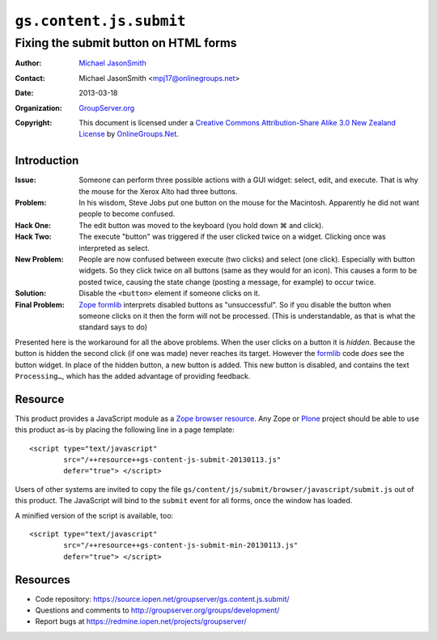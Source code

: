 ========================
``gs.content.js.submit``
========================
~~~~~~~~~~~~~~~~~~~~~~~~~~~~~~~~~~~~~~
Fixing the submit button on HTML forms
~~~~~~~~~~~~~~~~~~~~~~~~~~~~~~~~~~~~~~

:Author: `Michael JasonSmith`_
:Contact: Michael JasonSmith <mpj17@onlinegroups.net>
:Date: 2013-03-18
:Organization: `GroupServer.org`_
:Copyright: This document is licensed under a
  `Creative Commons Attribution-Share Alike 3.0 New Zealand License`_
  by `OnlineGroups.Net`_.

Introduction
============

:Issue: Someone can perform three possible actions with a GUI widget:
        select, edit, and execute. That is why the mouse for the Xerox Alto
        had three buttons.

:Problem: In his wisdom, Steve Jobs put one button on the mouse for the
          Macintosh. Apparently he did not want people to become confused.

:Hack One: The edit button was moved to the keyboard (you hold down ⌘ and
           click).

:Hack Two: The execute "button" was triggered if the user clicked twice on
           a widget. Clicking once was interpreted as select.

:New Problem: People are now confused between execute (two clicks) and
              select (one click). Especially with button widgets. So they
              click twice on all buttons (same as they would for an
              icon). This causes a form to be posted twice, causing the
              state change (posting a message, for example) to occur twice.

:Solution: Disable the ``<button>`` element if someone clicks on it.

:Final Problem: Zope_ formlib_ interprets disabled buttons as
                "unsuccessful". So if you disable the button when someone
                clicks on it then the form will not be processed. (This is
                understandable, as that is what the standard says to do)

Presented here is the workaround for all the above problems. When the user
clicks on a button it is *hidden*. Because the button is hidden the second
click (if one was made) never reaches its target. However the formlib_ code
*does* see the button widget. In place of the hidden button, a new button
is added. This new button is disabled, and contains the text
``Processing…``, which has the added advantage of providing feedback.

Resource
========

This product provides a JavaScript module as a Zope_ `browser
resource`_. Any Zope or Plone_ project should be able to use this product
as-is by placing the following line in a page template::

  <script type="text/javascript" 
          src="/++resource++gs-content-js-submit-20130113.js" 
          defer="true"> </script>     

Users of other systems are invited to copy the file
``gs/content/js/submit/browser/javascript/submit.js`` out of this product.
The JavaScript will bind to the ``submit`` event for all forms, once the
window has loaded.

A minified version of the script is available, too::

  <script type="text/javascript" 
          src="/++resource++gs-content-js-submit-min-20130113.js" 
          defer="true"> </script>     

Resources
=========

- Code repository: https://source.iopen.net/groupserver/gs.content.js.submit/
- Questions and comments to http://groupserver.org/groups/development/
- Report bugs at https://redmine.iopen.net/projects/groupserver/

.. _GroupServer: http://groupserver.org/
.. _GroupServer.org: http://groupserver.org/
.. _OnlineGroups.Net: https://onlinegroups.net
.. _Michael JasonSmith: http://groupserver.org/p/mpj17
.. _Creative Commons Attribution-Share Alike 3.0 New Zealand License:
   http://creativecommons.org/licenses/by-sa/3.0/nz/
.. _Zope: http://zope.org/
.. _formlib: http://docs.zope.org/zope.formlib/
.. _browser resource: http://docs.zope.org/zope.browserresource/
.. _Plone: http://plone.org
.. _jQuery: http://jquery.com/

.. LocalWords:  jQuery UI Plone minified
